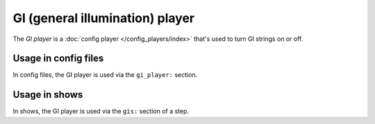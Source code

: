 GI (general illumination) player
================================

The *GI player* is a :doc:`config player </config_players/index>` that's used to turn GI strings on or off.

Usage in config files
---------------------

In config files, the GI player is used via the ``gi_player:`` section.

Usage in shows
--------------

In shows, the GI player is used via the ``gis:`` section of a step.